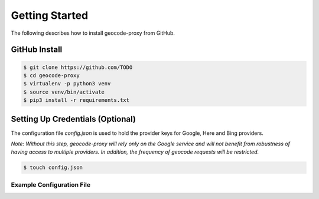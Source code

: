 Getting Started
===============

The following describes how to install geocode-proxy from GitHub.

GitHub Install
--------------
.. code-block:: bash

    $ git clone https://github.com/TODO
    $ cd geocode-proxy
    $ virtualenv -p python3 venv
    $ source venv/bin/activate
    $ pip3 install -r requirements.txt

Setting Up Credentials (Optional)
---------------------------------
The configuration file `config.json` is used to hold the provider 
keys for Google, Here and Bing providers. 

*Note: Without this step, geocode-proxy will rely only on the  
Google service and will not benefit from robustness of having 
access to multiple providers. In addition, the frequency of geocode 
requests will be restricted.*

.. code-block:: bash

    $ touch config.json

Example Configuration File
~~~~~~~~~~~~~~~~~~~~~~~~~~

.. code-block:: javascript
    :caption: config.json

    {
        "Google": {
            "API_KEY": <insert Google api_key here>
        },
        "Here": {
            "APP_ID": <insert Here app_id here>,
            "APP_CODE": <insert Here app_code here>
        },
        "Bing": {
            "KEY": <insert Bing key here>
        }
    }
